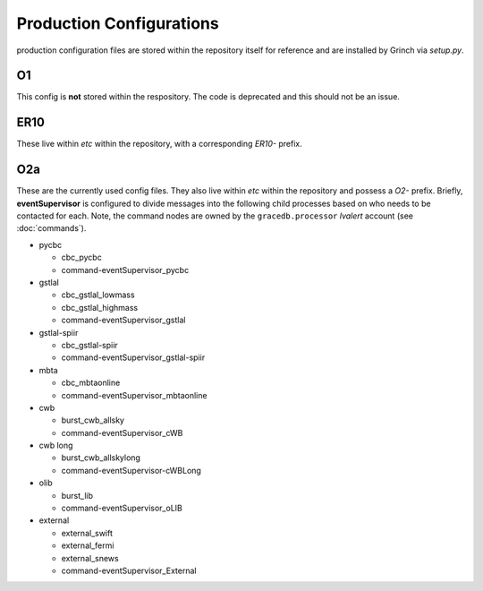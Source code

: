 ==================================================
Production Configurations
==================================================

production configuration files are stored within the repository itself for reference and are installed by Grinch via *setup.py*.

O1
--------------------------------------------------

This config is **not** stored within the respository. 
The code is deprecated and this should not be an issue.

ER10
--------------------------------------------------

These live within *etc* within the repository, with a corresponding *ER10-* prefix.

O2a
--------------------------------------------------

These are the currently used config files. 
They also live within *etc* within the repository and possess a *O2-* prefix.
Briefly, **eventSupervisor** is configured to divide messages into the following child processes based on who needs to be contacted for each.
Note, the command nodes are owned by the ``gracedb.processor`` *lvalert* account (see :doc:`commands`).

- pycbc

  - cbc_pycbc
  - command-eventSupervisor_pycbc

- gstlal

  - cbc_gstlal_lowmass
  - cbc_gstlal_highmass
  - command-eventSupervisor_gstlal

- gstlal-spiir

  - cbc_gstlal-spiir
  - command-eventSupervisor_gstlal-spiir

- mbta

  - cbc_mbtaonline
  - command-eventSupervisor_mbtaonline

- cwb

  - burst_cwb_allsky
  - command-eventSupervisor_cWB

- cwb long

  - burst_cwb_allskylong
  - command-eventSupervisor-cWBLong

- olib

  - burst_lib
  - command-eventSupervisor_oLIB

- external

  - external_swift
  - external_fermi
  - external_snews
  - command-eventSupervisor_External
